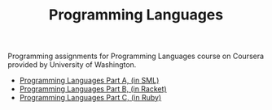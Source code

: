 #+TITLE: Programming Languages

Programming assignments for Programming Languages course on Coursera provided
by University of Washington.

+ [[https://www.coursera.org/learn/programming-languages/][Programming Languages Part A, (in SML)]]
+ [[https://www.coursera.org/learn/programming-languages-part-b][Programming Languages Part B, (in Racket)]]
+ [[https://www.coursera.org/learn/programming-languages-part-c][Programming Languages Part C, (in Ruby)]]
